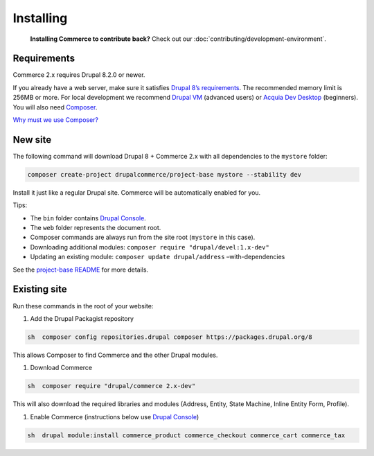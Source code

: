 Installing
==========

    **Installing Commerce to contribute back?** Check out our
    :doc:`contributing/development-environment`.

Requirements
------------

Commerce 2.x requires Drupal 8.2.0 or newer.

If you already have a web server, make sure it satisfies `Drupal 8’s requirements`_.
The recommended memory limit is 256MB or more. For local development we recommend
`Drupal VM`_ (advanced users) or `Acquia Dev Desktop`_ (beginners). You will also need `Composer`_.

`Why must we use Composer?`_

New site
--------

The following command will download Drupal 8 + Commerce 2.x with all
dependencies to the ``mystore`` folder:

.. code-block:: terminal

    composer create-project drupalcommerce/project-base mystore --stability dev

Install it just like a regular Drupal site. Commerce will be
automatically enabled for you.

Tips:

-  The ``bin`` folder contains `Drupal Console`_.
-  The ``web`` folder represents the document root.
-  Composer commands are always run from the site root (``mystore`` in
   this case).
-  Downloading additional modules:
   ``composer require "drupal/devel:1.x-dev"``
-  Updating an existing module: ``composer update drupal/address``
   –with-dependencies

See the `project-base README`_ for more details.

Existing site
-------------

Run these commands in the root of your website:

#. Add the Drupal Packagist repository

.. code-block:: terminal

    sh  composer config repositories.drupal composer https://packages.drupal.org/8

This allows Composer to find Commerce and the other Drupal modules.

#. Download Commerce

.. code-block:: terminal

    sh  composer require "drupal/commerce 2.x-dev"

This will also download the required libraries and modules (Address,
Entity, State Machine, Inline Entity Form, Profile).

#. Enable Commerce (instructions below use `Drupal Console`_)

.. code-block:: terminal

    sh  drupal module:install commerce_product commerce_checkout commerce_cart commerce_tax

.. _Drupal 8’s requirements: https://www.drupal.org/requirements
.. _Drupal VM: http://www.drupalvm.com/
.. _Acquia Dev Desktop: https://www.acquia.com/products-services/dev-desktop
.. _Composer: https://getcomposer.org/doc/00-intro.rst#installation-linux-unix-osx
.. _Why must we use Composer?: https://bojanz.wordpress.com/2015/09/18/d8-composer-definitive-intro/
.. _Drupal Console: https://drupalconsole.com
.. _project-base README: https://github.com/drupalcommerce/project-base/blob/8.x/README.md
